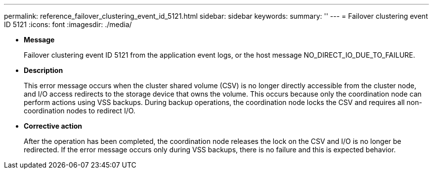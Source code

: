 ---
permalink: reference_failover_clustering_event_id_5121.html
sidebar: sidebar
keywords: 
summary: ''
---
= Failover clustering event ID 5121
:icons: font
:imagesdir: ./media/

* *Message*
+
Failover clustering event ID 5121 from the application event logs, or the host message NO_DIRECT_IO_DUE_TO_FAILURE.

* *Description*
+
This error message occurs when the cluster shared volume (CSV) is no longer directly accessible from the cluster node, and I/O access redirects to the storage device that owns the volume. This occurs because only the coordination node can perform actions using VSS backups. During backup operations, the coordination node locks the CSV and requires all non-coordination nodes to redirect I/O.

* *Corrective action*
+
After the operation has been completed, the coordination node releases the lock on the CSV and I/O is no longer be redirected. If the error message occurs only during VSS backups, there is no failure and this is expected behavior.
